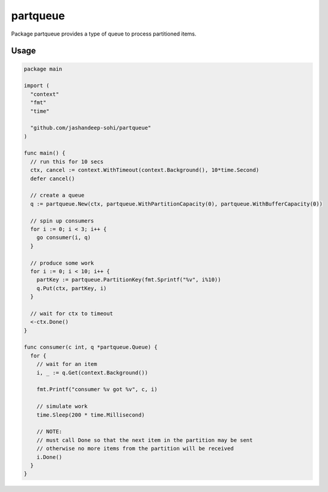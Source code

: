 partqueue
=========
Package partqueue provides a type of queue to process partitioned items.

Usage
-----
.. code:: go

  package main

  import (
    "context"
    "fmt"
    "time"

    "github.com/jashandeep-sohi/partqueue"
  )

  func main() {
    // run this for 10 secs
    ctx, cancel := context.WithTimeout(context.Background(), 10*time.Second)
    defer cancel()

    // create a queue
    q := partqueue.New(ctx, partqueue.WithPartitionCapacity(0), partqueue.WithBufferCapacity(0))

    // spin up consumers
    for i := 0; i < 3; i++ {
      go consumer(i, q)
    }

    // produce some work
    for i := 0; i < 10; i++ {
      partKey := partqueue.PartitionKey(fmt.Sprintf("%v", i%10))
      q.Put(ctx, partKey, i)
    }

    // wait for ctx to timeout
    <-ctx.Done()
  }

  func consumer(c int, q *partqueue.Queue) {
    for {
      // wait for an item
      i, _ := q.Get(context.Background())

      fmt.Printf("consumer %v got %v", c, i)

      // simulate work
      time.Sleep(200 * time.Millisecond)

      // NOTE:
      // must call Done so that the next item in the partition may be sent
      // otherwise no more items from the partition will be received
      i.Done()
    }
  }
